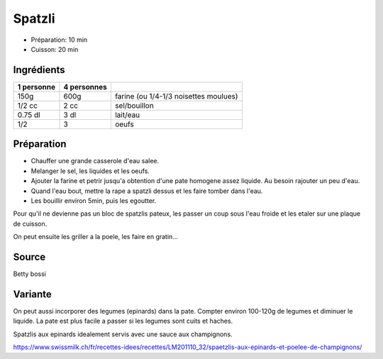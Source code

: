 .. index:: Spatzli
.. index:: Cuisine de base; Spatzli
.. index:: Saisons: 4 saisons; Spatzli

.. index:: Oeuf; Spatzli
.. index:: Amande; Spatzli
.. index:: Noisette; Spatzli

.. _cuisine_spatzli:

Spatzli
#######

* Préparation: 10 min
* Cuisson: 20 min


Ingrédients
===========

+------------+-------------+---------------------------------------------------+
| 1 personne | 4 personnes |                                                   |
+============+=============+===================================================+
|       150g |        600g | farine (ou 1/4-1/3 noisettes moulues)             |
+------------+-------------+---------------------------------------------------+
|     1/2 cc |        2 cc | sel/bouillon                                      |
+------------+-------------+---------------------------------------------------+
|    0.75 dl |        3 dl | lait/eau                                          |
+------------+-------------+---------------------------------------------------+
|        1/2 |           3 | oeufs                                             |
+------------+-------------+---------------------------------------------------+


Préparation
===========

* Chauffer une grande casserole d'eau salee.
* Melanger le sel, les liquides et les oeufs.
* Ajouter la farine et petrir jusqu'a obtention d'une pate homogene assez liquide. Au besoin rajouter un peu d'eau.
* Quand l'eau bout, mettre la rape a spatzli dessus et les faire tomber dans l'eau.
* Les bouillir environ 5min, puis les egoutter.

Pour qu'il ne devienne pas un bloc de spatzlis pateux, les passer un coup sous l'eau froide et les etaler sur une plaque
de cuisson.

On peut ensuite les griller a la poele, les faire en gratin...


Source
======

Betty bossi


Variante
========

On peut aussi incorporer des legumes (epinards) dans la pate.
Compter environ 100-120g de legumes et diminuer le liquide.
La pate est plus facile a passer si les legumes sont cuits et haches.

Spatzlis aux epinards idealement servis avec une sauce aux champignons.

https://www.swissmilk.ch/fr/recettes-idees/recettes/LM201110_32/spaetzlis-aux-epinards-et-poelee-de-champignons/
